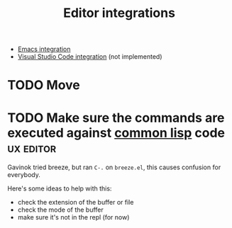:PROPERTIES:
:ID:       5d211d9a-0749-4adb-abe0-e66133d09b5b
:END:
#+title: Editor integrations

- [[id:6bd2b06d-0a3c-4d32-9a1e-4f6f36e1003d][Emacs integration]]
- [[id:086c7705-e5ec-4dc0-852d-211c055eb145][Visual Studio Code integration]] (not implemented)

* TODO Move

* TODO Make sure the commands are executed against _common lisp_ code :ux:editor:

Gavinok tried breeze, but ran ~C-.~ on ~breeze.el~, this causes
confusion for everybody.

Here's some ideas to help with this:

- check the extension of the buffer or file
- check the mode of the buffer
- make sure it's not in the repl (for now)
